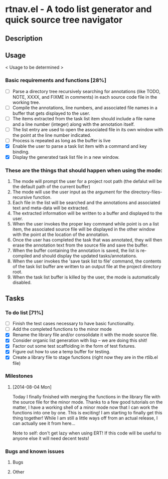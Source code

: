 * rtnav.el - A todo list generator and quick source tree navigator
** Description
** Usage
   < Usage to be determined >
*** Basic requirements and functions [28%]
    - [ ] Parse a directory tree recursively searching for annotations
      (like TODO, NOTE, XXXX, and FIXME in comments) in each source code file
      in the working tree.
    - [ ] Compile the annotations, line numbers, and associated file names
      in a buffer that gets displayed to the user.
    - [ ] The items extracted from the task list item should include a file
      name and a line number (integer) along with the annotation itself.
    - [ ] The list entry are used to open the associated file in its own window
      with the point at the line number indicated.
    - [ ] Process is repeated as long as the buffer is live
    - [X] Enable the user to parse a task list item with a command and key
      binding.
    - [X] Display the generated task list file in a new window.
*** These are the things that should happen when using the mode:
    1. The mode will prompt the user for a project root path (the defalut will be
       the default path of the current buffer)
    2. The mode will use the user input as the argument for the
       directory-files-recursive function.
    3. Each file in the list will be searched and the annotations and associated
       text and meta-data will be extracted.
    4. The extracted information will be written to  a buffer and displayed to the
       user.
    5. When the user invokes the proper key command while point is on a list item,
       the associated source file will be displayed in the other window with the
       point at the location of the annotation.
    6. Once the user has completed the task that was annotated, they will then
       erase the annotation text from the source file and save the buffer.
    7. When the buffer containing the annotation is saved, the list is re-compiled
       and should display the updated tasks/annotations.
    8. When the user invokes the 'save task list to file' command, the contents
       of the task list buffer are written to an output file at the project
       directory root.
    9. When the task list buffer is killed by the user, the mode is automatically
       disabled.
** Tasks
*** To do list [71%]
    - [ ] Finish the test cases necessary to have basic functionality.
    - [ ] Add the completed functions to the minor mode
    - [X] Rename the library file and/or consolidate it with the mode source
      file.
    - [X] Consider organic list generation with lisp -- we are doing this shit!
    - [X] Factor out some test scaffolding in the form of test fixtures.
    - [X] Figure out how to use a temp buffer for testing.
    - [X] Create a library file to stage functions (right now they are in the
      rtlib.el file)
*** Milestones
**** [2014-08-04 Mon]
     Today I finally finished with merging the functions in the library file
     with the source file for the minor mode. Thanks to a few good tutorials on
     the matter, I have a working shell of a minor mode now that I can work the
     functions into one by one. This is exciting! I am starting to finally get
     this thing together! While I am still a little ways off from an actual
     release, I can actually see it from here...

     Note to self: don't get lazy when using ERT! If this code will be useful
     to anyone else it will need decent tests!
*** Bugs and known issues
**** Bugs
**** Other
